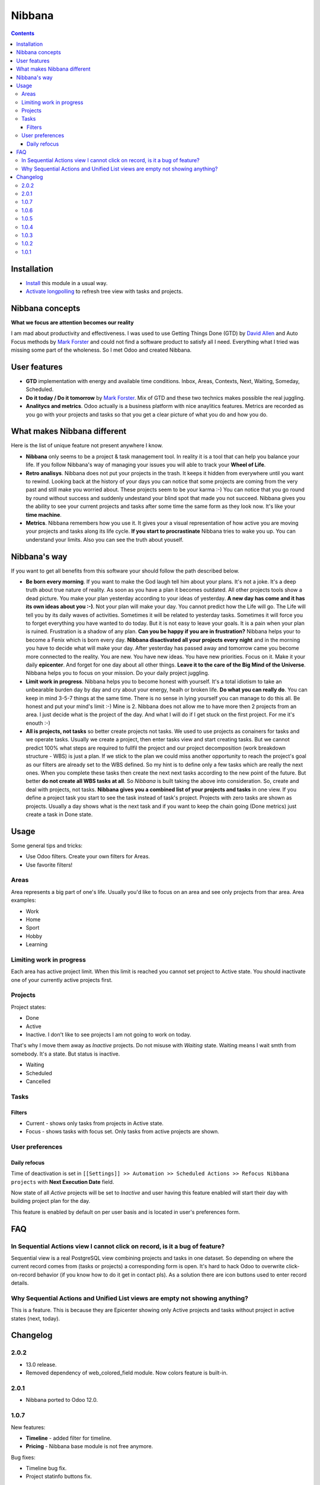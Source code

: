 =========
 Nibbana
=========

.. contents::
  :depth: 3

Installation
============
* `Install <https://odoo-development.readthedocs.io/en/latest/odoo/usage/install-module.html>`__ this module in a usual way.
* `Activate longpolling <https://odoo-development.readthedocs.io/en/latest/admin/longpolling.html>`__ to refresh tree view with tasks and projects.

Nibbana concepts
================
**What we focus are attention becomes our reality**

I am mad about productivity and effectiveness.
I was used to use Getting Things Done (GTD) by 
`David Allen <https://gettingthingsdone.com>`__ and Auto Focus methods by `Mark Forster <http://markforster.squarespace.com>`__ and could not 
find a software product to satisfy all I need. 
Everything what I tried was missing some part of the wholeness.
So I met Odoo and created Nibbana. 

User features
=============

* **GTD** implementation with energy and available time conditions. Inbox, Areas, 
  Contexts, Next, Waiting, Someday, Scheduled. 

* **Do it today / Do it tomorrow** by `Mark Forster <http://markforster.squarespace.com>`__.  Mix
  of GTD and these two technics makes possible the real juggling. 

* **Analitycs and metrics**. Odoo actually is a business platform with nice anaylitics features. 
  Metrics are recorded as you go with your projects and tasks so that you get a clear 
  picture of what you do and how you do.


What makes Nibbana different
============================

Here is the list of unique feature not present anywhere I know.

* **Nibbana** only seems to be a project & task management tool. In reality it is a tool that can help you balance your life. If you follow Nibbana's way of managing your  issues you will able to track your **Wheel of Life**.

* **Retro analisys**. Nibbana does not put your projects in the trash. It keeps it hidden from everywhere until you want to rewind. Looking back at the history of your days you can notice that some projects are coming from the very past and still make you worried about. These projects seem to be your karma :-) You can notice that you go round by round without success and suddenly undestand your blind spot  that made you not succeed. Nibbana gives you the ability to see your current projects and tasks after some time the same form as they look now. It's like your **time machine**.

* **Metrics**. Nibbana remembers how you use it. It gives your a visual representation of how active you are moving your projects and tasks along its life cycle. **If you start to procrastinate** Nibbana tries to wake you up. You can understand your limits. Also you can see the truth about youself.


Nibbana's way
=============

If you want to get all benefits from this software your should follow the path described below.

* **Be born every morning**. If you want to make the God laugh tell him about your plans. It's not a joke. It's a deep truth about true nature of reality. As soon as you have a plan it becomes outdated. All other projects tools show a dead picture. You make your plan yesterday according to
  your ideas of yesterday. **A new day has come and it has its own ideas about you :-)**.
  Not your plan will make your day. You cannot predict how the Life will go.
  The Life will tell you by its daily waves of activities. Sometimes it will be related to
  yesterday tasks. Sometimes it will force you to forget everything you have wanted to do today.
  But it is not easy to leave your goals. It is a pain when your plan is ruined.
  Frustration is a shadow of any plan. **Can you be happy if you are in frustration?**
  Nibbana helps your to become a Fenix which is born every day.
  **Nibbana disactivated all your projects every night** and in the morning you have to decide 
  what will make your day.
  After yesterday has passed away and tomorrow came you become more connected to the reality.
  You are new. You have new ideas. You have new priorities.
  Focus on it. Make it your daily **epicenter**. And forget for one day about all other things.
  **Leave it to the care of the Big Mind of the Universe**. 
  Nibbana helps you to focus on your mission. Do your daily project juggling.

* **Limit work in progress**. Nibbana helps you to become honest with yourself.
  It's a total idiotism to take an unbearable burden day by day and cry about your energy,
  healh or broken life. **Do what you can really do**.  You can keep in mind 3-5-7 things
  at the same time. There is no sense in lying yourself you can manage to do this all.
  Be honest and put your mind's limit :-) Mine is 2. Nibbana does not allow me to 
  have more then 2 projects from an area. I just decide what is the project of the day.
  And what I will do if I get stuck on the first project. For me it's enouth :-)

* **All is projects, not tasks** so better create projects not tasks. We used to use 
  projects as conainers for tasks and we operate tasks.
  Usually we create a project, then enter tasks view and start creating tasks.
  But we cannot predict 100%  what steps are required to fullfil the project 
  and our project decomposition (work breakdown structure - WBS) is just a plan.
  If we stick to the plan we could miss another opportunity to reach the project's goal
  as our filters are already set to the WBS defined. So my hint is to define 
  only a few tasks which are really the next ones.
  When you complete these tasks then create the next next tasks according to the new point of the future.
  But better **do not create all WBS tasks at all**.
  So *Nibbana* is built taking the above into consideration. So, create and deal with projects, not tasks.
  **Nibbana gives you a combined list of your projects and tasks** in one view.
  If you define a project task you start to see the task instead of task's project.
  Projects with zero tasks are shown as projects.
  Usually a day shows what is the next task and if you want to keep the chain going (Done metrics)
  just create a task in Done state.

Usage
=====
Some general tips and tricks:

* Use Odoo filters. Create your own filters for Areas.
* Use favorite filters! 

Areas
-----
Area represents a big part of one's life. Usually you'd like to focus on an area and see only projects
from thar area. Area examples:

* Work
* Home
* Sport
* Hobby
* Learning

Limiting work in progress
-------------------------
Each area has active project limit. When this limit is reached you cannot set project to Active state.
You should inactivate one of your currently active projects first. 

Projects
--------
Project states:

* Done
* Active

* Inactive. I don't like to see projects I am not going to work on today.
That's why I move them away as *Inactive* projects. Do not misuse with *Waiting* state. Waiting means
I wait smth from somebody. It's a state. But status is inactive.

* Waiting
* Scheduled
* Cancelled

Tasks
-----
Filters
*******
* Current - shows only tasks from projects in Active state.
* Focus - shows tasks with focus set. Only tasks from active projects are shown.

User preferences
----------------
Daily refocus
*************
Time of deactivation is set in ``[[Settings]] >> Automation >> Scheduled Actions >> Refocus Nibbana projects``
with **Next Execution Date** field.

Now state of all *Active* projects will be set to *Inactive* and user having this feature
enabled will start their day with building project plan for the day.

This feature is enabled by default on per user basis and is located in user's preferences form.

FAQ
===
In Sequential Actions view I cannot click on record, is it a bug of feature?
----------------------------------------------------------------------------
Sequential view is a real PostgreSQL view combining projects and tasks in one dataset.
So depending on where the current record comes from (tasks or projects) a corresponding form
is open. It's hard to hack Odoo to overwrite click-on-record behavior (if you know how to do it get in 
contact pls). As a solution there are icon buttons used to enter record details.

Why Sequential Actions and Unified List views are empty not showing anything?
-----------------------------------------------------------------------------
This is a feature. This is because they are Epicenter showing only Active projects and tasks without 
project in active states (next, today).


Changelog
=========
2.0.2
-----

* 13.0 release.
* Removed dependency of web_colored_field module. Now colors feature is built-in.

2.0.1
-----

* Nibbana ported to Odoo 12.0.

1.0.7
-----
New features:

* **Timeline** - added filter for timeline.
* **Pricing** - Nibbana base module is not free anymore. 


Bug fixes:

* Timeline bug fix.
* Project statinfo buttons fix.

1.0.6
-----
New features:

* **Timeline** - now you can see how you deal with projects, tasks and references in one place.
* **Contacts** page added to Projects, Task and Reference so that You can connect contacts with your work.
* *Nibbana* menu added with the following submenus:

  * **Settings** - user settings moved from Preferences to Settings page.
  * **Support** - You can join Telegram groups for announcements and talks and also can subscribe by email.
  * **About** - information related to available Nibbana addons.

* Added metric filters based on date, default is "This week" so that all metric show by default week results. 
* **i18n** ready! All strings are translatable. **Anybody would like to add his localization** ;-) ?
  
Bug fixes:

* Some small metric fixes.

1.0.5
-----
New features:

* Project, task and reference now have **Chatter** widget. In version 11.0 activities are also there.
* Nibbana main menu (opened when you open Nibbana app) is now Act.
  
Bug fixes:

* Project / Task / Act group by area and context bug fix.

1.0.4
-----
Bug fixes:

* Inbox convert to task/project error when context selected.
* Set domain for every view so that super admin will not bypass security rules and will not see
  projects of others.
* Version 11.0 cron issues.
* Renamed Tasks column in area tree view.

1.0.3
-----
Bugfix release. Fixes:

* Project activation was also activating Done / Cancelled tasks.

1.0.2
-----

Bugfix release. Fixes:

* Sequential Actions search and group by area fix.
* Sequential Actions search and group by context fix.
* Tasks group by context and areas fix.


1.0.1
-----
Initial version
